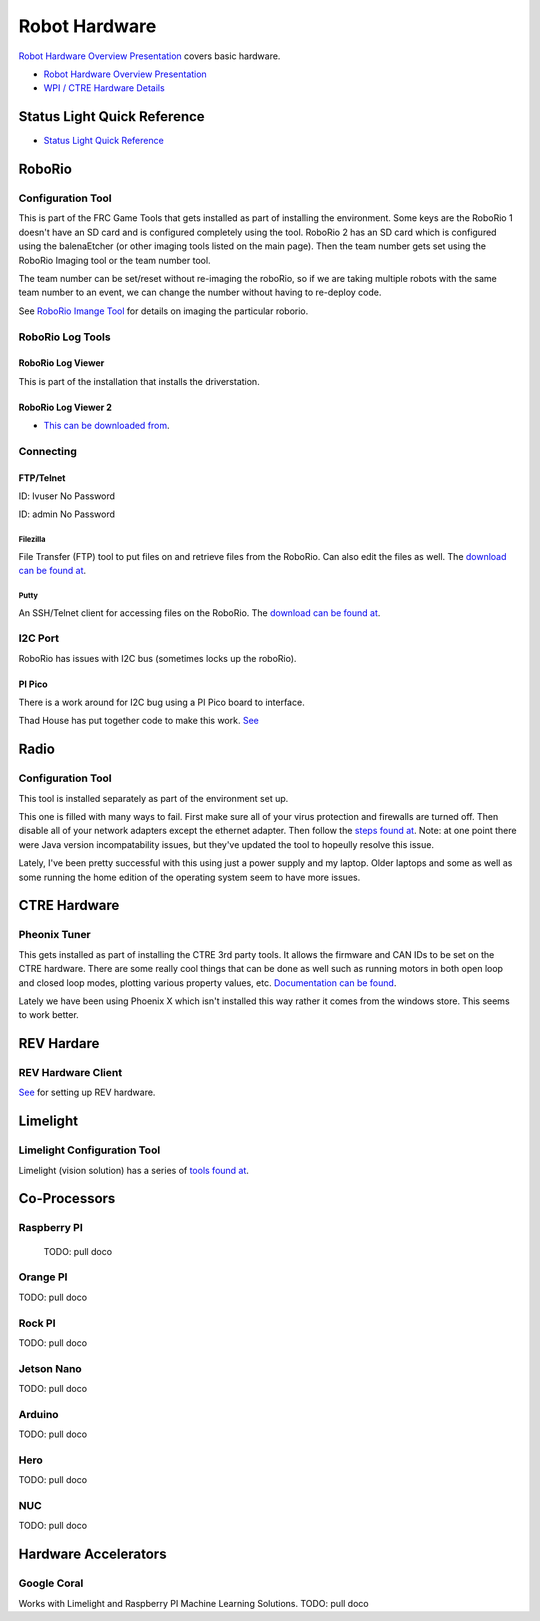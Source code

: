 ==============================
Robot Hardware 
==============================

`Robot Hardware Overview Presentation <https://docs.wpilib.org/en/stable/stubs/hardware-stub.html>`_ covers basic hardware.

-    `Robot Hardware Overview Presentation <https://docs.google.com/presentation/d/1Dhm7V9cdh9EMjhA33Lmx3TD4fkXS6uLIZx33OOgIuTM/edit#slide=id.g1f87997393_0_782>`_

-  `WPI / CTRE Hardware Details <https://docs.google.com/presentation/d/1yIJ3jNkbtcEp67RDO22nGQyjTlIGVo6FmIXg52GUQuo/edit#slide=id.g1f87997393_0_782>`_


Status Light Quick Reference
==============================

-    `Status Light Quick Reference <https://docs.wpilib.org/en/stable/docs/hardware/hardware-basics/status-lights-ref.html>`_

RoboRio
========

Configuration Tool
---------------------------

This is part of the FRC Game Tools that gets installed as part of installing the environment.  Some keys are the RoboRio 1 doesn't have an SD card and is configured completely using the tool.  RoboRio 2 has an SD card which is configured using the balenaEtcher (or other imaging tools listed on the main page).  Then the team number gets set using the RoboRio Imaging tool or the team number tool.

The team number can be set/reset without re-imaging the roboRio, so if we are taking multiple robots with the same team number to an event, we can change the number without having to re-deploy code.

See `RoboRio Imange Tool <https://docs.wpilib.org/en/stable/docs/zero-to-robot/step-3/index.html>`_ for details on imaging the particular roborio.


RoboRio Log Tools
------------------


RoboRio Log Viewer
^^^^^^^^^^^^^^^^^^^
This is part of the installation that installs the driverstation.



RoboRio Log Viewer 2
^^^^^^^^^^^^^^^^^^^

-    `This can be downloaded from <https://github.com/orangelight/DSLOG-Reader/releases>`_.


Connecting 
-----------

FTP/Telnet
^^^^^^^^^
ID: lvuser
No Password

ID: admin
No Password



Filezilla
"""""""""""

File Transfer (FTP) tool to put files on and retrieve files from the RoboRio. Can also edit the files as well. The `download can be found at <https://filezilla-project.org/>`_.


Putty
"""""""""""

An SSH/Telnet client for accessing files on the RoboRio. The `download can be found at <https://www.putty.org/>`_.



I2C Port
---------
RoboRio has issues with I2C bus (sometimes locks up the roboRio).   

PI Pico
^^^^^^^^^
There is a work around for I2C bug using a PI Pico board to interface.

Thad House has put together code to make this work.  `See <https://github.com/ThadHouse/picocolorsensor>`_

Radio
======

Configuration Tool
------------------------

This tool is installed separately as part of the environment set up.

This one is filled with many ways to fail.  First make sure all of your virus protection and firewalls are turned off.  Then disable all of your network adapters except the ethernet adapter.  Then follow the `steps found at <https://docs.wpilib.org/en/stable/docs/zero-to-robot/step-3/radio-programming.html>`_.  Note: at one point there were Java version incompatability issues, but they've updated the tool to hopeully resolve this issue.

Lately, I've been pretty successful with this using just a power supply and my laptop.  Older laptops and some as well as some running the home edition of the operating system seem to have more issues.



CTRE Hardware
===============

Pheonix Tuner
-------------------

This gets installed as part of installing the CTRE 3rd party tools. It allows the firmware and CAN IDs to be set on the CTRE hardware. There are some really cool things that can be done as well such as running motors in both open loop and closed loop modes, plotting various property values, etc. `Documentation can be found <https://phoenix-documentation.readthedocs.io/en/latest/>`_.

Lately we have been using Phoenix X which isn't installed this way rather it comes from the windows store.  This seems to work better.


REV Hardare
============

REV Hardware Client
----------------------

`See <https://docs.revrobotics.com/rev-hardware-client/>`_ for setting up REV hardware.


Limelight
==========

Limelight Configuration Tool
------------------------------

Limelight (vision solution) has a series of `tools found at <https://limelightvision.io/pages/downloads>`_.




Co-Processors
=======================



Raspberry PI
-------------

  TODO: pull doco

  

Orange PI
------------

TODO: pull doco



Rock PI
----------

TODO:  pull doco



Jetson Nano
------------
TODO:  pull doco


Arduino
----------
TODO: pull doco 


Hero
---------

TODO: pull doco


NUC
------

TODO: pull doco


Hardware Accelerators
=======================

Google Coral
--------------

Works with Limelight and Raspberry PI Machine Learning Solutions.
TODO: pull doco



